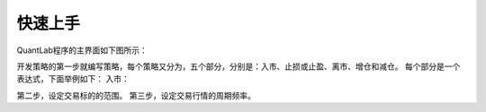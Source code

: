 .. _strategies-turorial:

==================
快速上手
==================

QuantLab程序的主界面如下图所示：

.. image:: /_static/images/quantlab_000.png
    :align: center

开发策略的第一步就编写策略，每个策略又分为，五个部分，分别是：入市、止损或止盈、离市、增仓和减仓。
每个部分是一个表达式，下面举例如下：
入市：

第二步，设定交易标的的范围。
第三步，设定交易行情的周期频率。